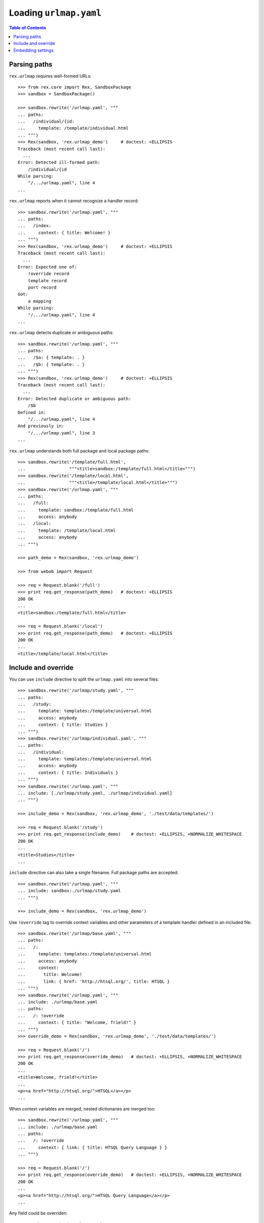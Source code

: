 ***************************
  Loading ``urlmap.yaml``
***************************

.. contents:: Table of Contents


Parsing paths
=============

``rex.urlmap`` requires well-formed URLs::

    >>> from rex.core import Rex, SandboxPackage
    >>> sandbox = SandboxPackage()

    >>> sandbox.rewrite('/urlmap.yaml', """
    ... paths:
    ...   /individual/{id:
    ...     template: /template/individual.html
    ... """)
    >>> Rex(sandbox, 'rex.urlmap_demo')     # doctest: +ELLIPSIS
    Traceback (most recent call last):
      ...
    Error: Detected ill-formed path:
        /individual/{id
    While parsing:
        "/.../urlmap.yaml", line 4
    ...

``rex.urlmap`` reports when it cannot recognize a handler record::

    >>> sandbox.rewrite('/urlmap.yaml', """
    ... paths:
    ...   /index:
    ...     context: { title: Welcome! }
    ... """)
    >>> Rex(sandbox, 'rex.urlmap_demo')     # doctest: +ELLIPSIS
    Traceback (most recent call last):
      ...
    Error: Expected one of:
        !override record
        template record
        port record
    Got:
        a mapping
    While parsing:
        "/.../urlmap.yaml", line 4
    ...

``rex.urlmap`` detects duplicate or ambiguous paths::

    >>> sandbox.rewrite('/urlmap.yaml', """
    ... paths:
    ...   /$a: { template: . }
    ...   /$b: { template: . }
    ... """)
    >>> Rex(sandbox, 'rex.urlmap_demo')     # doctest: +ELLIPSIS
    Traceback (most recent call last):
      ...
    Error: Detected duplicate or ambiguous path:
        /$b
    Defined in:
        "/.../urlmap.yaml", line 4
    And previously in:
        "/.../urlmap.yaml", line 3
    ...

``rex.urlmap`` understands both full package and local package paths::

    >>> sandbox.rewrite('/template/full.html',
    ...                 """<title>sandbox:/template/full.html</title>""")
    >>> sandbox.rewrite('/template/local.html',
    ...                 """<title>/template/local.html</title>""")
    >>> sandbox.rewrite('/urlmap.yaml', """
    ... paths:
    ...   /full:
    ...     template: sandbox:/template/full.html
    ...     access: anybody
    ...   /local:
    ...     template: /template/local.html
    ...     access: anybody
    ... """)

    >>> path_demo = Rex(sandbox, 'rex.urlmap_demo')

    >>> from webob import Request

    >>> req = Request.blank('/full')
    >>> print req.get_response(path_demo)   # doctest: +ELLIPSIS
    200 OK
    ...
    <title>sandbox:/template/full.html</title>

    >>> req = Request.blank('/local')
    >>> print req.get_response(path_demo)   # doctest: +ELLIPSIS
    200 OK
    ...
    <title>/template/local.html</title>


Include and override
====================

You can use ``include`` directive to split the ``urlmap.yaml`` into several
files::

    >>> sandbox.rewrite('/urlmap/study.yaml', """
    ... paths:
    ...   /study:
    ...     template: templates:/template/universal.html
    ...     access: anybody
    ...     context: { title: Studies }
    ... """)
    >>> sandbox.rewrite('/urlmap/individual.yaml', """
    ... paths:
    ...   /individual:
    ...     template: templates:/template/universal.html
    ...     access: anybody
    ...     context: { title: Individuals }
    ... """)
    >>> sandbox.rewrite('/urlmap.yaml', """
    ... include: [./urlmap/study.yaml, ./urlmap/individual.yaml]
    ... """)

    >>> include_demo = Rex(sandbox, 'rex.urlmap_demo', './test/data/templates/')

    >>> req = Request.blank('/study')
    >>> print req.get_response(include_demo)    # doctest: +ELLIPSIS, +NORMALIZE_WHITESPACE
    200 OK
    ...
    <title>Studies</title>
    ...

``include`` directive can also take a single filename.  Full package paths are
accepted::

    >>> sandbox.rewrite('/urlmap.yaml', """
    ... include: sandbox:./urlmap/study.yaml
    ... """)

    >>> include_demo = Rex(sandbox, 'rex.urlmap_demo')

Use ``!override`` tag to override context variables and other parameters of a
template handler defined in an included file::

    >>> sandbox.rewrite('/urlmap/base.yaml', """
    ... paths:
    ...   /:
    ...     template: templates:/template/universal.html
    ...     access: anybody
    ...     context:
    ...       title: Welcome!
    ...       link: { href: 'http://htsql.org/', title: HTSQL }
    ... """)
    >>> sandbox.rewrite('/urlmap.yaml', """
    ... include: ./urlmap/base.yaml
    ... paths:
    ...   /: !override
    ...     context: { title: "Welcome, frield!" }
    ... """)
    >>> override_demo = Rex(sandbox, 'rex.urlmap_demo', './test/data/templates/')

    >>> req = Request.blank('/')
    >>> print req.get_response(override_demo)   # doctest: +ELLIPSIS, +NORMALIZE_WHITESPACE
    200 OK
    ...
    <title>Welcome, frield!</title>
    ...
    <p><a href="http://htsql.org/">HTSQL</a></p>
    ...

When context variables are merged, nested dictionaries are merged too::

    >>> sandbox.rewrite('/urlmap.yaml', """
    ... include: ./urlmap/base.yaml
    ... paths:
    ...   /: !override
    ...     context: { link: { title: HTSQL Query Language } }
    ... """)

    >>> req = Request.blank('/')
    >>> print req.get_response(override_demo)   # doctest: +ELLIPSIS, +NORMALIZE_WHITESPACE
    200 OK
    ...
    <p><a href="http://htsql.org/">HTSQL Query Language</a></p>
    ...

Any field could be overriden::

    >>> sandbox.rewrite('/urlmap.yaml', """
    ... include: ./urlmap/base.yaml
    ... paths:
    ...   /: !override
    ...     template: templates:/template/universal.html
    ...     access: authenticated
    ...     unsafe: false
    ...     parameters: { parameter: '' }
    ...     context: { title: "Welcome, frield!" }
    ... """)
    >>> override_demo = Rex(sandbox, 'rex.urlmap_demo', './test/data/templates/')

    >>> req = Request.blank('/?parameter=Bob')
    >>> req.remote_user = 'Alice'
    >>> print req.get_response(override_demo)   # doctest: +ELLIPSIS, +NORMALIZE_WHITESPACE
    200 OK
    ...
    <title>Welcome, frield!</title>
    ...
    <p>Parameter value is <code>Bob</code></p>
    ...

Empty overrides are accepted::

    >>> sandbox.rewrite('/urlmap.yaml', """
    ... include: ./urlmap/base.yaml
    ... paths:
    ...   /: !override
    ... """)

    >>> req = Request.blank('/')
    >>> print req.get_response(override_demo)   # doctest: +ELLIPSIS, +NORMALIZE_WHITESPACE
    200 OK
    ...
    <title>Welcome!</title>
    ...

But ill-formed overrides are rejected::

    >>> sandbox.rewrite('/urlmap.yaml', """
    ... paths:
    ...   /: !override []
    ... """)
    >>> Rex(sandbox, 'rex.urlmap_demo')         # doctest: +ELLIPSIS
    Traceback (most recent call last):
      ...
    Error: Expected a mapping
    Got:
        a sequence
    ...

Ports can be overriden too::

    >>> sandbox.rewrite('/urlmap/base.yaml', """
    ... paths:
    ...   /data/individual_info:
    ...     port: total := count(individual)
    ...     access: nobody
    ...     unsafe: true
    ... """)
    >>> sandbox.rewrite('/urlmap.yaml', """
    ... include: ./urlmap/base.yaml
    ... paths:
    ...   /data/individual_info: !override
    ...     port:
    ...     - min_code := min(individual.code)
    ...     - max_code := max(individual.code)
    ...     access: anybody
    ...     unsafe: false
    ... """)
    >>> req = Request.blank('/data/individual_info', accept='application/json')
    >>> print req.get_response(override_demo)       # doctest: +ELLIPSIS, +NORMALIZE_WHITESPACE
    200 OK
    ...
    {
      "total": 5,
      "min_code": "1000",
      "max_code": "1004"
    }

However it is an error to override a template with port data or a port with
template data::

    >>> sandbox.rewrite('/urlmap/base.yaml', """
    ... paths:
    ...   /individual:
    ...     template: templates:/template/universal.html
    ...     context:
    ...       title: Individuals
    ...   /data/individual:
    ...     port: individual
    ... """)

    >>> sandbox.rewrite('/urlmap.yaml', """
    ... include: ./urlmap/base.yaml
    ... paths:
    ...   /individual: !override
    ...     port: total := count(individual)
    ... """)
    >>> Rex(sandbox, 'rex.urlmap_demo')         # doctest: +ELLIPSIS
    Traceback (most recent call last):
      ...
    Error: Detected unexpected port override for template:
        /individual
    Defined in:
        "/.../urlmap.yaml", line 4
    ...

    >>> sandbox.rewrite('/urlmap.yaml', """
    ... include: ./urlmap/base.yaml
    ... paths:
    ...   /data/individual: !override
    ...     context:
    ...       title: Experimental Subjects
    ... """)
    >>> Rex(sandbox, 'rex.urlmap_demo')         # doctest: +ELLIPSIS
    Traceback (most recent call last):
      ...
    Error: Detected unexpected template override for port:
        /data/individual
    Defined in:
        "/.../urlmap.yaml", line 4
    ...

Orphaned overrides are detected and reported::

    >>> sandbox.rewrite('/urlmap.yaml', """
    ... paths:
    ...   /orphaned: !override
    ... """)
    >>> Rex(sandbox, 'rex.urlmap_demo')         # doctest: +ELLIPSIS
    Traceback (most recent call last):
      ...
    Error: Detected orphaned override:
        /orphaned
    Defined in:
        "/.../urlmap.yaml", line 3
    ...


Embedding settings
==================

You can use ``!setting`` tag to use a setting value in the ``urlmap.yaml``
file::

    >>> from rex.core import Setting, StrVal

    >>> class SiteTitleSetting(Setting):
    ...     """Site title"""
    ...     name = 'site_title'
    ...     validate = StrVal()
    ...     default = None

    >>> sandbox.rewrite('/urlmap.yaml', """
    ... paths:
    ...   /:
    ...     template: templates:/template/universal.html
    ...     access: anybody
    ...     context: { title: !setting site_title }
    ... """)
    >>> settings_demo = Rex(sandbox, 'rex.urlmap_demo', './test/data/templates/',
    ...                     site_title="Settings Demo")

    >>> req = Request.blank('/')
    >>> print req.get_response(settings_demo)   # doctest: +ELLIPSIS, +NORMALIZE_WHITESPACE
    200 OK
    ...
    <title>Settings Demo</title>
    ...

Unknown, invalid or ill-formed setting values are rejected::

    >>> sandbox.rewrite('/urlmap.yaml', """
    ... include: !setting []
    ... """)
    >>> Rex(sandbox, 'rex.urlmap_demo')         # doctest: +ELLIPSIS
    Traceback (most recent call last):
      ...
    Error: Failed to parse a YAML document:
        expected a setting name, but found sequence
          in "/.../urlmap.yaml", line 2, column 10
    ...

    >>> sandbox.rewrite('/urlmap.yaml', """
    ... include: !setting extra_urlmap
    ... """)
    >>> Rex(sandbox, 'rex.urlmap_demo')         # doctest: +ELLIPSIS
    Traceback (most recent call last):
      ...
    Error: Got unknown setting:
        extra_urlmap
    While parsing:
        "/.../urlmap.yaml", line 2
    While validating field:
        include
    ...

    >>> sandbox.rewrite('/urlmap.yaml', """
    ... include: !setting site_title
    ... """)
    >>> Rex(sandbox, 'rex.urlmap_demo', site_title="Settings Demo")     # doctest: +ELLIPSIS
    Traceback (most recent call last):
      ...
    Error: Expected a string matching:
        /[/0-9A-Za-z:._-]+/
    Got:
        'Settings Demo'
    While parsing:
        "/.../urlmap.yaml", line 2
    While validating field:
        include
    ...


